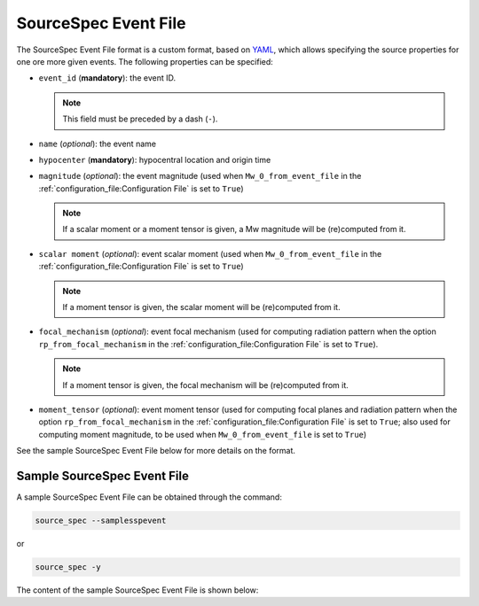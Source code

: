 .. _source_spec_event_file:

#####################
SourceSpec Event File
#####################

The SourceSpec Event File format is a custom format, based on `YAML`_, which
allows specifying the source properties for one ore more given events.
The following properties can be specified:

*   ``event_id`` (**mandatory**): the event ID.

    .. note::
        This field must be preceded by a dash (``-``).

*   ``name`` (*optional*): the event name

*   ``hypocenter`` (**mandatory**): hypocentral location and origin time

*   ``magnitude`` (*optional*): the event magnitude (used when
    ``Mw_0_from_event_file`` in the
    :ref:`configuration_file:Configuration File` is set to ``True``)

    .. note::
        If a scalar moment or a moment tensor is given, a Mw magnitude will be
        (re)computed from it.

*   ``scalar moment`` (*optional*): event scalar moment (used when
    ``Mw_0_from_event_file`` in the
    :ref:`configuration_file:Configuration File` is set to ``True``)

    .. note::
        If a moment tensor is given, the scalar moment will be (re)computed
        from it.

*   ``focal_mechanism`` (*optional*): event focal mechanism (used for
    computing radiation pattern when the option ``rp_from_focal_mechanism`` in
    the :ref:`configuration_file:Configuration File` is set to ``True``).

    .. note::
        If a moment tensor is given, the focal mechanism will be (re)computed
        from it.

*   ``moment_tensor`` (*optional*): event moment tensor (used for computing
    focal planes and radiation pattern when the option
    ``rp_from_focal_mechanism`` in the
    :ref:`configuration_file:Configuration File` is set to ``True``;
    also used for computing moment magnitude, to be used when
    ``Mw_0_from_event_file`` is set to ``True``)

See the sample SourceSpec Event File below for more details on the
format.

Sample SourceSpec Event File
=============================

A sample SourceSpec Event File can be obtained through the command:

.. code-block:: bash

    source_spec --samplesspevent

or

.. code-block:: bash

    source_spec -y

The content of the sample SourceSpec Event File is shown below:

.. literalinclude :: ../sourcespec/config_files/ssp_event.yaml
    :language: yaml

.. _YAML: http://yaml.org/